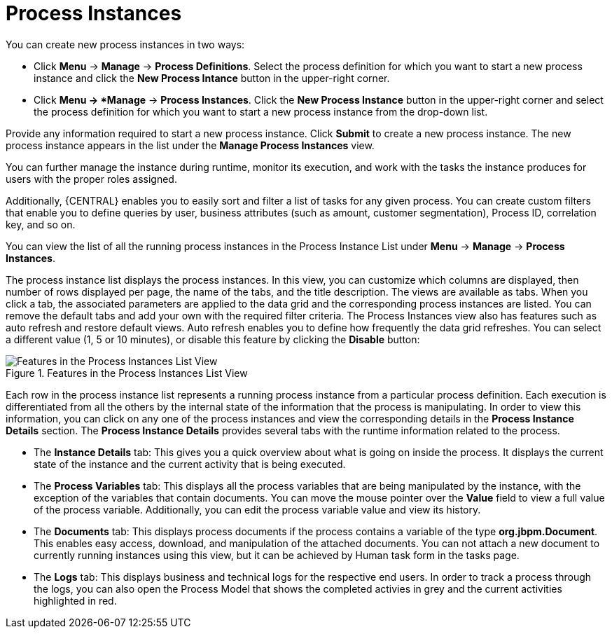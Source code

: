 [id='_sect_process_instances']
= Process Instances

You can create new process instances in two ways:

* Click *Menu* -> *Manage* -> *Process Definitions*. Select the process definition for which you want to start a new process instance and click the *New Process Intance* button in the upper-right corner.
* Click *Menu -> *Manage* -> *Process Instances*. Click the *New Process Instance* button in the upper-right corner and select the process definition for which you want to start a new process instance from the drop-down list. 

Provide any information required to start a new process instance. Click *Submit* to create a new process instance. The new process instance appears in the list under the *Manage Process Instances* view.

You can further manage the instance during runtime, monitor its execution, and work with the tasks the instance produces for users with the proper roles assigned.

Additionally, {CENTRAL} enables you to easily sort and filter a list of tasks for any given process. You can create custom filters that enable you to define queries by user, business attributes (such as amount, customer segmentation), Process ID, correlation key, and so on.

You can view the list of all the running process instances in the Process Instance List under *Menu* -> *Manage* -> *Process Instances*.

The process instance list displays the process instances. In this view, you can customize which columns are displayed, then number of rows displayed per page, the name of the tabs, and the title description.
The views are available as tabs. When you click a tab, the associated parameters are applied to the data grid and the corresponding process instances are listed. You can remove the default tabs and add your own with the required filter criteria.
The Process Instances view also has features such as auto refresh and restore default views. Auto refresh enables you to define how frequently the data grid refreshes. You can select a different value (1, 5 or 10 minutes), or disable this feature by clicking the *Disable* button:

.Features in the Process Instances List View
image::Process_Instances_Features.png[Features in the Process Instances List View]


Each row in the process instance list represents a running process instance from a particular process definition.
Each execution is differentiated from all the others by the internal state of the information that the process is manipulating.
In order to view this information, you can click on any one of the process instances and view the corresponding details in the *Process Instance Details* section.
The *Process Instance Details* provides several tabs with the runtime information related to the process.

* The *Instance Details* tab: This gives you a quick overview about what is going on inside the process. It displays the current state of the instance and the current activity that is being executed.
* The *Process Variables* tab: This displays all the process variables that are being manipulated by the instance, with the exception of the variables that contain documents. You can move the mouse pointer over the *Value* field to view a full value of the process variable. Additionally, you can edit the process variable value and view its history.
* The *Documents* tab: This displays process documents if the process contains a variable of the type *org.jbpm.Document*. This enables easy access, download, and manipulation of the attached documents. You can not attach a new document to currently running instances using this view, but it can be achieved by Human task form in the tasks page.
* The *Logs* tab: This displays business and technical logs for the respective end users. In order to track a process through the logs, you can also open the Process Model that shows the completed activies in grey and the current activities highlighted in red.

ifdef::PAM[]
For information on user credentials and conditions to be met to access Intelligent Process Server runtime data, see the {URL_ADMIN_GUIDE}#accessing_runtime_data_from_business_central[Accessing Runtime Data from {CENTRAL}] section of the _{ADMIN_GUIDE}_.
endif::PAM[]
